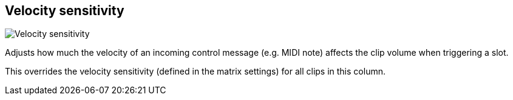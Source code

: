 [#inspector-column-velocity-sensitivity]
== Velocity sensitivity

image::generated/screenshots/elements/inspector/column/velocity-sensitivity.png[Velocity sensitivity]

Adjusts how much the velocity of an incoming control message (e.g. MIDI note) affects the clip volume when triggering a slot.

This overrides the velocity sensitivity (defined in the matrix settings) for all clips in this column.

